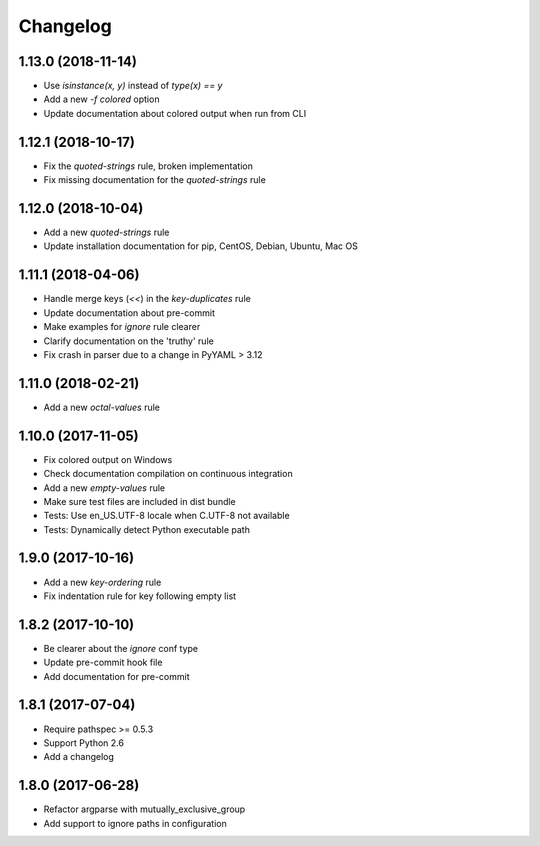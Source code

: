 Changelog
=========

1.13.0 (2018-11-14)
-------------------

- Use `isinstance(x, y)` instead of `type(x) == y`
- Add a new `-f colored` option
- Update documentation about colored output when run from CLI

1.12.1 (2018-10-17)
-------------------

- Fix the `quoted-strings` rule, broken implementation
- Fix missing documentation for the `quoted-strings` rule

1.12.0 (2018-10-04)
-------------------

- Add a new `quoted-strings` rule
- Update installation documentation for pip, CentOS, Debian, Ubuntu, Mac OS

1.11.1 (2018-04-06)
-------------------

- Handle merge keys (`<<`) in the `key-duplicates` rule
- Update documentation about pre-commit
- Make examples for `ignore` rule clearer
- Clarify documentation on the 'truthy' rule
- Fix crash in parser due to a change in PyYAML > 3.12

1.11.0 (2018-02-21)
-------------------

- Add a new `octal-values` rule

1.10.0 (2017-11-05)
-------------------

- Fix colored output on Windows
- Check documentation compilation on continuous integration
- Add a new `empty-values` rule
- Make sure test files are included in dist bundle
- Tests: Use en_US.UTF-8 locale when C.UTF-8 not available
- Tests: Dynamically detect Python executable path

1.9.0 (2017-10-16)
------------------

- Add a new `key-ordering` rule
- Fix indentation rule for key following empty list

1.8.2 (2017-10-10)
------------------

- Be clearer about the `ignore` conf type
- Update pre-commit hook file
- Add documentation for pre-commit

1.8.1 (2017-07-04)
------------------

- Require pathspec >= 0.5.3
- Support Python 2.6
- Add a changelog

1.8.0 (2017-06-28)
------------------

- Refactor argparse with mutually_exclusive_group
- Add support to ignore paths in configuration
